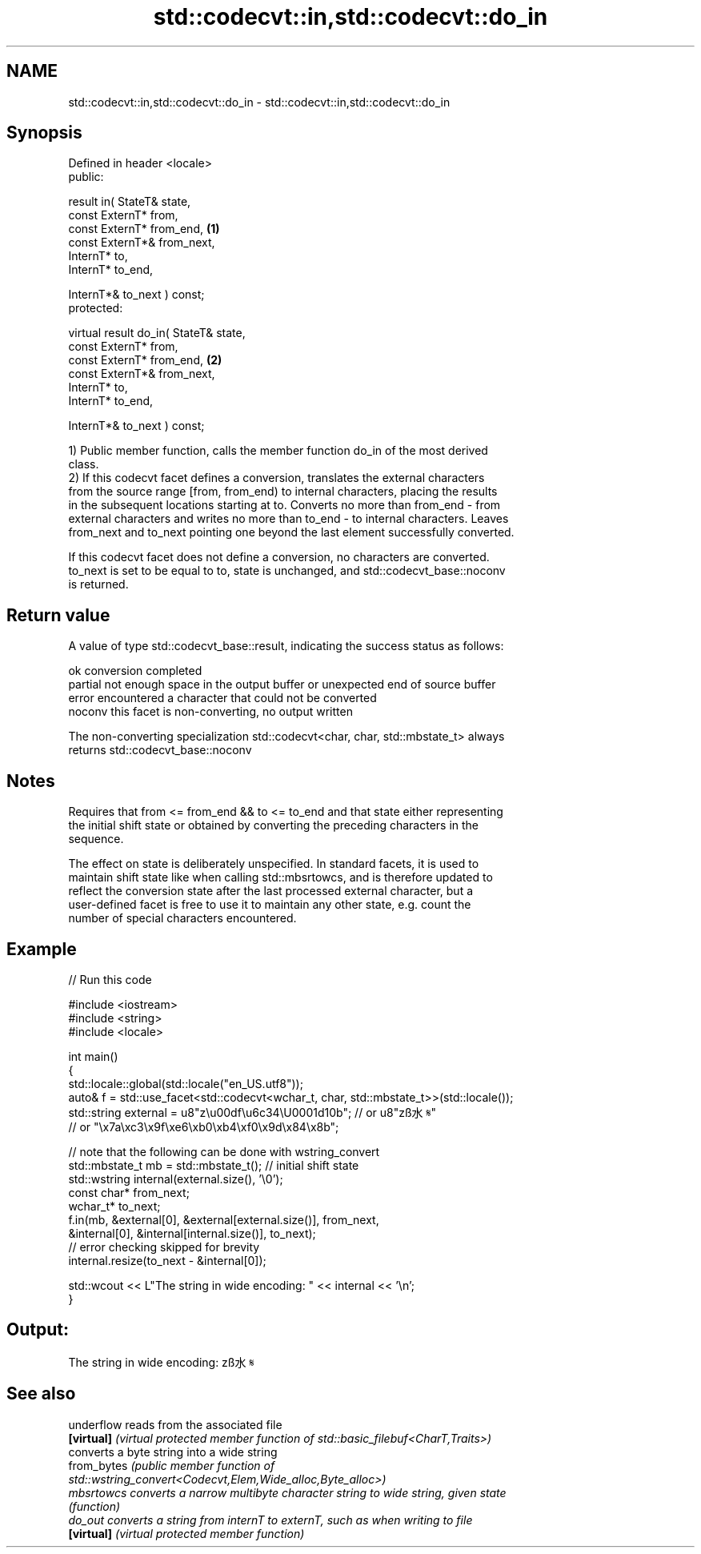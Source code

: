 .TH std::codecvt::in,std::codecvt::do_in 3 "2022.03.29" "http://cppreference.com" "C++ Standard Libary"
.SH NAME
std::codecvt::in,std::codecvt::do_in \- std::codecvt::in,std::codecvt::do_in

.SH Synopsis
   Defined in header <locale>
   public:

   result in( StateT& state,
   const ExternT* from,
   const ExternT* from_end,             \fB(1)\fP
   const ExternT*& from_next,
   InternT* to,
   InternT* to_end,

   InternT*& to_next ) const;
   protected:

   virtual result do_in( StateT& state,
   const ExternT* from,
   const ExternT* from_end,             \fB(2)\fP
   const ExternT*& from_next,
   InternT* to,
   InternT* to_end,

   InternT*& to_next ) const;

   1) Public member function, calls the member function do_in of the most derived
   class.
   2) If this codecvt facet defines a conversion, translates the external characters
   from the source range [from, from_end) to internal characters, placing the results
   in the subsequent locations starting at to. Converts no more than from_end - from
   external characters and writes no more than to_end - to internal characters. Leaves
   from_next and to_next pointing one beyond the last element successfully converted.

   If this codecvt facet does not define a conversion, no characters are converted.
   to_next is set to be equal to to, state is unchanged, and std::codecvt_base::noconv
   is returned.

.SH Return value

   A value of type std::codecvt_base::result, indicating the success status as follows:

   ok      conversion completed
   partial not enough space in the output buffer or unexpected end of source buffer
   error   encountered a character that could not be converted
   noconv  this facet is non-converting, no output written

   The non-converting specialization std::codecvt<char, char, std::mbstate_t> always
   returns std::codecvt_base::noconv

.SH Notes

   Requires that from <= from_end && to <= to_end and that state either representing
   the initial shift state or obtained by converting the preceding characters in the
   sequence.

   The effect on state is deliberately unspecified. In standard facets, it is used to
   maintain shift state like when calling std::mbsrtowcs, and is therefore updated to
   reflect the conversion state after the last processed external character, but a
   user-defined facet is free to use it to maintain any other state, e.g. count the
   number of special characters encountered.

.SH Example


// Run this code

 #include <iostream>
 #include <string>
 #include <locale>

 int main()
 {
     std::locale::global(std::locale("en_US.utf8"));
     auto& f = std::use_facet<std::codecvt<wchar_t, char, std::mbstate_t>>(std::locale());
     std::string external = u8"z\\u00df\\u6c34\\U0001d10b"; // or u8"zß水𝄋"
                           // or "\\x7a\\xc3\\x9f\\xe6\\xb0\\xb4\\xf0\\x9d\\x84\\x8b";

     // note that the following can be done with wstring_convert
     std::mbstate_t mb = std::mbstate_t(); // initial shift state
     std::wstring internal(external.size(), '\\0');
     const char* from_next;
     wchar_t* to_next;
     f.in(mb, &external[0], &external[external.size()], from_next,
              &internal[0], &internal[internal.size()], to_next);
     // error checking skipped for brevity
     internal.resize(to_next - &internal[0]);

     std::wcout << L"The string in wide encoding: " << internal << '\\n';
 }

.SH Output:

 The string in wide encoding: zß水𝄋

.SH See also

   underflow  reads from the associated file
   \fB[virtual]\fP  \fI(virtual protected member function of std::basic_filebuf<CharT,Traits>)\fP
              converts a byte string into a wide string
   from_bytes \fI\fI(public member\fP function of\fP
              std::wstring_convert<Codecvt,Elem,Wide_alloc,Byte_alloc>)
   mbsrtowcs  converts a narrow multibyte character string to wide string, given state
              \fI(function)\fP
   do_out     converts a string from internT to externT, such as when writing to file
   \fB[virtual]\fP  \fI(virtual protected member function)\fP
